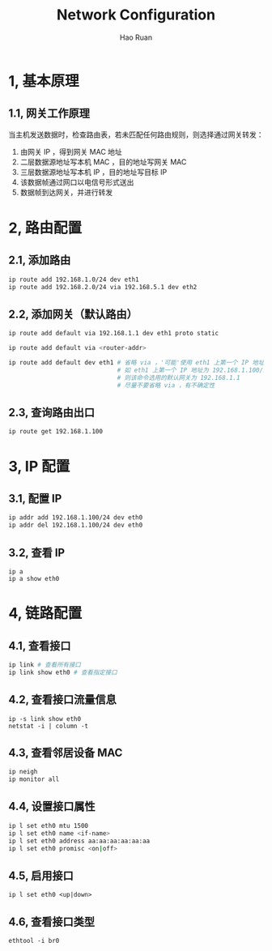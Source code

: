 #+TITLE:     Network Configuration
#+AUTHOR:    Hao Ruan
#+EMAIL:     ruanhao1116@gmail.com
#+LANGUAGE:  en
#+LINK_HOME: http://www.github.com/ruanhao
#+HTML_HEAD: <link rel="stylesheet" type="text/css" href="../css/style.css" />
#+OPTIONS:   H:2 num:nil \n:nil @:t ::t |:t ^:{} _:{} *:t TeX:t LaTeX:t
#+STARTUP:   showall


* 1, 基本原理

** 1.1, 网关工作原理

当主机发送数据时，检查路由表，若未匹配任何路由规则，则选择通过网关转发：

1. 由网关 IP ，得到网关 MAC 地址
2. 二层数据源地址写本机 MAC ，目的地址写网关 MAC
3. 三层数据源地址写本机 IP ，目的地址写目标 IP
4. 该数据帧通过网口以电信号形式送出
5. 数据帧到达网关，并进行转发


* 2, 路由配置

** 2.1, 添加路由

#+BEGIN_SRC sh
ip route add 192.168.1.0/24 dev eth1
ip route add 192.168.2.0/24 via 192.168.5.1 dev eth2
#+END_SRC

** 2.2, 添加网关（默认路由）

#+BEGIN_SRC sh
ip route add default via 192.168.1.1 dev eth1 proto static

ip route add default via <router-addr>

ip route add default dev eth1 # 省略 via ，'可能'使用 eth1 上第一个 IP 地址的网段地址 +1 作为网关地址
                              # 如 eth1 上第一个 IP 地址为 192.168.1.100/24 ，
                              # 则该命令选用的默认网关为 192.168.1.1
                              # 尽量不要省略 via ，有不确定性
#+END_SRC

** 2.3, 查询路由出口

#+BEGIN_SRC
ip route get 192.168.1.100
#+END_SRC


* 3, IP 配置

** 3.1, 配置 IP

#+BEGIN_SRC sh
ip addr add 192.168.1.100/24 dev eth0
ip addr del 192.168.1.100/24 dev eth0
#+END_SRC

** 3.2, 查看 IP

#+BEGIN_SRC
ip a
ip a show eth0
#+END_SRC

* 4, 链路配置

** 4.1, 查看接口

#+BEGIN_SRC sh
ip link # 查看所有接口
ip link show eth0 # 查看指定接口
#+END_SRC

** 4.2, 查看接口流量信息

#+BEGIN_SRC
ip -s link show eth0
netstat -i | column -t
#+END_SRC

** 4.3, 查看邻居设备 MAC

#+BEGIN_SRC sh
ip neigh
ip monitor all
#+END_SRC

** 4.4, 设置接口属性

#+BEGIN_SRC sh
ip l set eth0 mtu 1500
ip l set eth0 name <if-name>
ip l set eth0 address aa:aa:aa:aa:aa:aa
ip l set eth0 promisc <on|off>
#+END_SRC

** 4.5, 启用接口

=ip l set eth0 <up|down>=

** 4.6, 查看接口类型

=ethtool -i br0=
